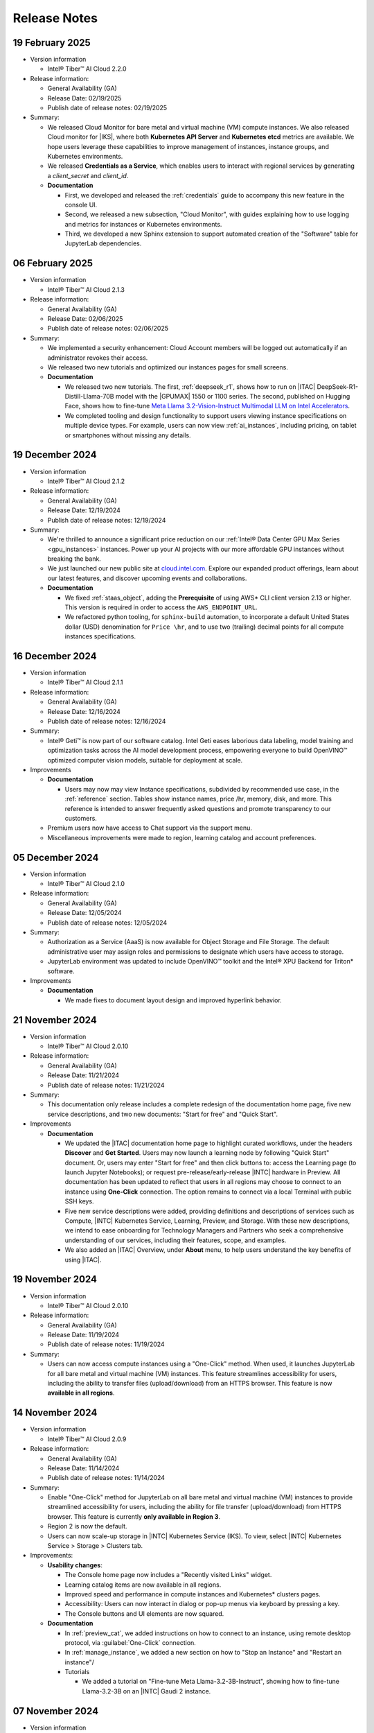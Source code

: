 .. _release_notes:

Release Notes
#############

19 February 2025
*****************

- Version information

  - Intel® Tiber™ AI Cloud 2.2.0

- Release information:

  - General Availability (GA)

  - Release Date: 02/19/2025

  - Publish date of release notes: 02/19/2025

- Summary:

  - We released Cloud Monitor for bare metal and virtual machine (VM) compute instances. We also released Cloud monitor for |IKS|, where both
    **Kubernetes API Server** and **Kubernetes etcd** metrics are available. We hope users leverage these capabilities to improve management of instances, instance groups, and Kubernetes environments.

  - We released **Credentials as a Service**, which enables users to interact with regional services by generating a `client_secret` and
    `client_id`.

  - **Documentation**

    - First, we developed and released the :ref:`credentials` guide to accompany this new feature in the console UI.

    - Second, we released a new subsection, "Cloud Monitor", with guides explaining how to use logging and metrics for instances or Kubernetes environments.

    - Third, we developed a new Sphinx extension to support automated creation of the "Software" table for JupyterLab dependencies.

06 February 2025
*****************

- Version information

  - Intel® Tiber™ AI Cloud 2.1.3

- Release information:

  - General Availability (GA)

  - Release Date: 02/06/2025

  - Publish date of release notes: 02/06/2025

- Summary:

  - We implemented a security enhancement: Cloud Account members will be logged out automatically if an administrator revokes their access.

  - We released two new tutorials and optimized our instances pages for small screens.

  - **Documentation**

    - We released two new tutorials. The first, :ref:`deepseek_r1`, shows how to run on |ITAC| DeepSeek-R1-Distill-Llama-70B model with the |GPUMAX| 1550 or 1100 series. The second, published on Hugging Face, shows how to fine-tune `Meta Llama 3.2-Vision-Instruct Multimodal LLM on Intel Accelerators`_.

    - We completed tooling and design functionality to support users viewing instance specifications on multiple device types. For example, users can now view :ref:`ai_instances`, including pricing, on tablet or smartphones without missing any details.

19 December 2024
*****************

- Version information

  - Intel® Tiber™ AI Cloud 2.1.2

- Release information:

  - General Availability (GA)

  - Release Date: 12/19/2024

  - Publish date of release notes: 12/19/2024

- Summary:

  - We're thrilled to announce a significant price reduction on our :ref:`Intel® Data Center GPU Max Series <gpu_instances>` instances. Power up your AI projects with our more affordable GPU instances without breaking the bank.

  - We just launched our new public site at `cloud.intel.com`_. Explore our expanded product offerings, learn about our latest features, and discover upcoming events and collaborations.

  - **Documentation**

    - We fixed :ref:`staas_object`, adding the **Prerequisite** of using AWS\* CLI client version 2.13 or higher. This version is required in order to access the ``AWS_ENDPOINT_URL``.

    - We refactored python tooling, for ``sphinx-build`` automation, to incorporate a default United States dollar (USD) denomination for ``Price \hr``, and to use two (trailing) decimal points for all compute instances specifications.


16 December 2024
*****************

- Version information

  - Intel® Tiber™ AI Cloud 2.1.1

- Release information:

  - General Availability (GA)

  - Release Date: 12/16/2024

  - Publish date of release notes: 12/16/2024

- Summary:

  - Intel® Geti™ is now part of our software catalog. Intel Geti eases laborious data labeling, model training and optimization tasks across the AI model development process, empowering everyone to build OpenVINO™ optimized computer vision models, suitable for deployment at scale.

- Improvements

  - **Documentation**

    - Users may now may view Instance specifications, subdivided by recommended use case, in the :ref:`reference` section. Tables show instance names, price /hr, memory, disk, and more.
      This reference is intended to answer frequently asked questions and promote transparency to our customers.

  - Premium users now have access to Chat support via the support menu.

  - Miscellaneous improvements were made to region, learning catalog and account preferences.

05 December 2024
*****************

- Version information

  - Intel® Tiber™ AI Cloud 2.1.0

- Release information:

  - General Availability (GA)

  - Release Date: 12/05/2024

  - Publish date of release notes: 12/05/2024

- Summary:

  - Authorization as a Service (AaaS) is now available for Object Storage and File Storage. The default administrative user may assign roles and permissions to designate which users have access to storage.

  - JupyterLab environment was updated to include OpenVINO™ toolkit and the Intel® XPU Backend for Triton\* software.

- Improvements

  - **Documentation**

    - We made fixes to document layout design and improved hyperlink behavior.

21 November 2024
*****************

- Version information

  - Intel® Tiber™ AI Cloud 2.0.10

- Release information:

  - General Availability (GA)

  - Release Date: 11/21/2024

  - Publish date of release notes: 11/21/2024

- Summary:

  - This documentation only release includes a complete redesign of the documentation home page, five new service descriptions, and two new documents: "Start for free" and "Quick Start".

- Improvements

  - **Documentation**

    - We updated the |ITAC| documentation home page to highlight curated workflows, under the headers **Discover** and **Get Started**. Users may now launch a learning node by following "Quick Start" document. Or, users may enter "Start for free" and then click buttons to: access the Learning page (to launch Jupyter Notebooks); or request pre-release/early-release |INTC| hardware in Preview. All documentation has been updated to reflect that users in all regions may choose to connect to an instance using **One-Click** connection. The option remains to connect via a local Terminal with public SSH keys.

    - Five new service descriptions were added, providing definitions and descriptions of services such as Compute, |INTC| Kubernetes Service, Learning, Preview, and Storage.  With these new descriptions, we intend to ease onboarding for Technology Managers and Partners who seek a comprehensive understanding of our services, including their features, scope, and examples.

    - We also added an |ITAC| Overview, under **About** menu, to help users understand the key benefits of using |ITAC|.

19 November 2024
*****************

- Version information

  - Intel® Tiber™ AI Cloud 2.0.10

- Release information:

  - General Availability (GA)

  - Release Date: 11/19/2024

  - Publish date of release notes: 11/19/2024

- Summary:

  - Users can now access compute instances using a "One-Click" method. When used, it launches JupyterLab for all bare metal and virtual machine (VM) instances. This feature streamlines accessibility for users, including the ability to transfer files (upload/download) from an HTTPS browser.  This feature is now **available in all regions**.

14 November 2024
*****************

- Version information

  - Intel® Tiber™ AI Cloud 2.0.9

- Release information:

  - General Availability (GA)

  - Release Date: 11/14/2024

  - Publish date of release notes: 11/14/2024

- Summary:

  - Enable "One-Click" method for JupyterLab on all bare metal and virtual machine (VM) instances to provide streamlined accessibility for users, including the ability for file transfer (upload/download) from HTTPS browser. This feature is currently **only available in Region 3**.

  - Region 2 is now the default.

  - Users can now scale-up storage in |INTC| Kubernetes Service (IKS). To view, select |INTC| Kubernetes Service > Storage > Clusters tab.

- Improvements:

  - **Usability changes**:

    - The Console home page now includes a "Recently visited Links" widget.

    - Learning catalog items are now available in all regions.

    - Improved speed and performance in compute instances and Kubernetes\* clusters pages.

    - Accessibility: Users can now interact in dialog or pop-up menus via keyboard by pressing a key.

    - The Console buttons and UI elements are now squared.

  - **Documentation**

    - In :ref:`preview_cat`, we added instructions on how to connect to an instance, using remote desktop protocol, via :guilabel:`One-Click` connection.

    - In :ref:`manage_instance`, we added a new section on how to "Stop an Instance" and "Restart an instance"/

    - Tutorials

      - We added a tutorial on "Fine-tune Meta Llama-3.2-3B-Instruct", showing how to fine-tune Llama-3.2-3B on an |INTC| Gaudi 2 instance.

07 November 2024
*****************

- Version information

  - Intel® Tiber™ AI Cloud 2.0.8

- Release information:

  - General Availability (GA)

  - Release Date: 11/07/2024

  - Publish date of release notes: 11/07/2024

- Summary:

  - **One-Click connection**: Users can now conveniently access a new compute instances via One-Click connection, where instance launches in JupyterLab environment.  Available in us-region-3.

30 October 2024
*****************

- Version information

  - Intel® Tiber™ AI Cloud 2.0.7

- Release information:

  - General Availability (GA)

  - Release Date: 10/30/2024

  - Publish date of release notes: 10/31/2024

- Summary:

  - **Load Balancers**: Users can distribute traffic creating a Load Balancer for their instances with this new feature.

  - **Granite Rapids - General Availability**: |ITAC| now offers 6th generation |INTC| Xeon® Scalable processors, boasting up to 128 performance cores. These processors are specifically designed for high-performance computing applications.

  - **Object Storage - General Availability**: Object Storage capabilities are generally available to premium and enterprise users across all regions. Model training and inference often require storing large amounts of unstructured data. |ITAC| offers object storage, with a choice of CLI clients, to manage storage buckets.

28 October 2024
*****************

- Version information

  - Intel® Tiber™ AI Cloud 2.0.6

- Release information:

  - General Availability (GA)

  - Release Date: 10/28/2024

  - Publish date of release notes: 10/28/2024

- Summary:

  - In Intel Kubernetes Service (IKS), added ability for user to apply Security Rules, also known as firewall settings.

24 October 2024
*****************

- Version information

  - Intel® Tiber™ AI Cloud 2.0.5

- Release information:

  - General Availability (GA)

  - Release Date: 10/24/2024

  - Publish date of release notes: 10/24/2024

- Summary:

  - Updated from PyTorch 2.5rc to PyTorch 2.5, as applied to Learning Catalog Jupyter Notebooks.

- Improvements:

  - **Learning**

    - Changed name from Training Catalog to Learning Catalog in console UI.

  - **Usability changes**:

    - Redesigned the navigation sidebar menu; this menu is now open by default.

    - Modified the account summary widget so it adapts to display in smaller screens.
      Account summary widget now includes new items, and allows users to launch items with one click.

    - When users view the details of an item, the console UI automatically remembers the last selected tab.

    - When users stop a bare metal instance, user must confirm via a pop-up dialog.

    - In "How to connect to an instance", IP addresses adapt to the user-selected region.

    - Before launching an instance in "Instance Types", drop-down display is fixed.

    - In Intel Kubernetes Service, users can access the :file:`kubeconfig` file from the Details page.

03 October 2024
*****************

- Version information

  - Intel® Tiber™ AI Cloud 2.0.4

- Release information:

  - General Availability (GA)

  - Release Date: 10/03/2024

  - Publish date of release notes:  10/03/2024

- Summary:

  - **Brand**: Intel® Tiber™ AI Cloud - new product name for the AI production & deployment environment (for enterprise and large AI startups).

18 September 2024
*****************

- Version information

  - Intel® Tiber™ AI Cloud 2.0.3

- Release information:

  - General Availability (GA)

  - Release Date: 09/18/2024

  - Publish date of release notes:  09/18/2024

- Summary:

  - **Compute**: A new virtual machine (VM) instance type is available, Intel® Data Center GPU Max Series (1100). This new instance type supports a single GPU card per VM. The Intel® Data Center GPU Max Series is designed to manage AI and HPC data center workloads.

  - **Training**: In Training, when clicking a card, a panel shows Considerations and Environment (if available), including software dependencies for each Jupyter Notebook. This feature improves transparency for developers.

  - **PyTorch 2.5**: Upgraded AI framework, available in the JupyterLab environment, from PyTorch 2.4 to PyTorch 2.5.

  - **Regions**: A new US region, "us-region-3", was enabled.

  - **Supercomputing**: Now available in us-region-3, supercomputing enables users to train and deploy AI workloads at scale. This service allows customers to spin up clusters with a large quantity of bare metal CPU, GPU or AI processor nodes optimized for intensive workloads. Note: Currently, this service is only available only for select customers.

  - **Preview**: Users can now grant access to their Intel partners for co-development efforts. This enables close collaboration between Intel staff and ecosystem partners when evaluating pre-release hardware.

    - Users can now sign up to be a wait-listed for upcoming instance types. The first instance type to be added to the wait list is the Intel® Gaudi® AI Accelerator on bare metal.

- Improvements:

  - **Usability changes**:

    - In Training, the card behavior was changed so that when users click a card, a details page is shown for that item.

    - Users must enter a cloud coupon and reauthenticate to access Jupyter Notebooks inside Training.

    - Grids in the UI now support bigger page sizes by default. Also, the first column is now frozen in small screens.

    - The footer in console home page is fixed.

  - **Accessibility changes**: Added an ARIA label to Modals for improved screen reader behavior. Documentation footer link color is readable now.

-  **Documentation**

   -  Preview: Added three more documents separate from Preview Catalog: "Preview Storage", "Preview Keys", and "Preview". This change simplifies workflows into shorter, more succinct documents for developers.

- **Miscellaneous**:

  - Release notes for 22 July were modified to show when support was added for `PyTorch 2.4`_ in the JupyterLab environment.

04 September 2024
*****************

- Version information

  - Intel® Tiber™ AI Cloud 2.0.2

- Release information:

  - General Availability (GA)

  - Release Date: 09/04/2024

  - Publish date of release notes:  09/04/2024

- Summary:

  - **Preview Catalog**: Users can request to use Intel® Core™ Ultra processor family inside our preview catalog.
  - **Software catalog**: We added SeekrFlow\* to our software catalog. SeekrFlow product page provides information on its usage. 
  - **Landing page changes (cloud.intel.com)**: Added reference to Intel Core Ultra processor family.

- Improvements:

  - **Usability changes**: Clarifies descriptive UI components to improve user discoverability and functionality.

27 August 2024
**************

- Version information

  - Intel® Tiber™ AI Cloud 2.0.1

- Release information:

  - General Availability (GA)

  - Release Date: 08/27/2024

  - Publish date of release notes:  08/27/2024

- Summary

  - **Training - JupyterLab environment**: Users can now explore JupyterLab Notebook training that runs on Intel® Gaudi® 2 AI accelerator and Intel® Data Center Max Series GPU. Several installed oneAPI components, including the |INTC| oneAPI Toolkit, were updated to 2024.2. Several enhancements were made to increase the capacity, stability, and performance of the environment.

- Improvements:

  - **Documentation site**: The home page and some *Guides* and *Tutorials* landing pages now include badges: "AI-Dev",
    "Video", and "Tools". Using a consistent visual language, badges improve user navigation by providing users with visual clues, helping them quickly navigate from parent to child pages and find the resources they need.

  - **Documentation - JupyterLab Tutorial** - We added several new sections to the :ref:`jupyter_learning` tutorial to
    indicate the hardware and software on which Jupyter  Notebooks depend. We added a table showing the latest versions of
    |INTC| software, including the versions for several oneAPI components like the Intel® oneAPI Toolkit, Intel® Distribution
    for Python, and many more. Another table was added to identify which kernels are supported on Intel® Gaudi® 2 AI
    Accelerator or the Intel® Data Center GPU Max Series.

12 August 2024
**************

- Version information

  - Intel® Tiber™ AI Cloud 2.0.0

- Release information:

  - General Availability (GA)

  - Release Date: 08/12/2024

  - Publish date of release notes:  08/12/2024

- Summary

  - We're thrilled to roll out Intel® Tiber™ AI Cloud UI 2.0, a significant leap forward in our user interface, tailored to our growing suite
    of services. With this update, users will experience an improved navigation menu, enhanced aesthetics, and improved accessibility across various devices and screen sizes.

- New features:

  - **Contextual Documentation**: We've integrated our documentation guides and tutorials directly into the console. Now, by clicking the
    'Documentation' button on every page, users can browse documentation that's relevant to the current dashboard content. Guidance and resources are at your fingertips, exactly when and where you need them.

    **Get started sections**: When users first arrive at the console, they're offered links to recommended services that help meet their goals.

- Improvements:

  - **Responsive Across Devices**: The UI now adapts fluidly to a broader range of screen sizes, ensuring users enjoy a consistent and functional experience on any device.

  - **Documentation**: Site redesigned to match the new Intel® Tiber™ AI Cloud 2.0.0.

    Navigation of the Table of Contents reflects the same colors and styling as that of the console.

    The general :ref:`FAQ` was redesigned and new services are referenced.

22 July 2024
**************

- Version information

  - Intel® Tiber™ AI Cloud 1.0.16

- Release information

  - Release Type: General Availability (GA)

  - Release Date: 07/22/2024

  - Publish date of release notes: 08/12/2024

- Summary

  - **Landing page changes (cloud.intel.com)**: There will be only one option to create an account.
    In the past, there were 3 different registration options for service tiers (Standard, Premium, and Enterprise).

  - **Cloud console changes (console.cloud.intel.com)**:
    - The account tier screen is removed from the console.
    - After account creation, every new user starts as a Standard tier user.
    - Standard users will be able to see all available SKUs and services.
    - Users can upgrade to the Premium tier in the cloud console.

  - In the JupyterLab environment, we added support for PyTorch 2.4 for Jupyter Notebooks.
    See also `PyTorch 2.4`_.

- New features

  - Standard-tier users can request Premium-tier compute instances with a $/hr cost when cloud credits are
    applied to the user account.

- Improvements

  - **Instance auto-termination for standard tier accounts**
    - Active compute service instance reservations are automatically deleted when the user account runs out
    of cloud credits.
    - To avoid service downtime, the user will receive warning email messages and be requested to add more
    cloud credits or add a payment method to the account.

03 June 2024
************

- Version information

  - Intel® Tiber™ AI Cloud 1.0.15

- Release information

  - Release Type: General Availability (GA)

  - Release Date: 05/29/2024

  - Publish date of release notes: 06/03/2024

- Summary

  - Controlled access to Object Store Service available in |ITAC| Region-2 (Please contact support team for enabling account access).

- New features

  - Object storage service was added in Region-2 to support need to store large amounts of unstructured data used in model training and inference workflows. 

- **New or revised guides**:
  - Adds :ref:`staas_object` to assist users in creating storage buckets for a training and inference workflow.
  - Adds :ref:`staas_overview` to explain storage options available: file storage, or object storage.
  - Adds :ref:`processor model matrix <model_matrix>` to recommend an |INTC| processor filtered by large language model (LLM) use case.
  - Modifies :ref:`k8s_guide`, adding three new sections, including how to configure ingress and expose cluster services and deploy AI/ML workloads.

- **New or revised tutorials**:
    - Modifies Public Articles, adding five new public AI tutorials and one :ref:`video tutorials <tutorials>`.

- Improvements

  - Intel® Tiber™ AI Cloud now offers a performance improvement for billing and usage calculations for services provided. When you view your usage, usage data is retrieved and displayed much faster upon request.

  - Enhanced SSL security applied for critical back-end services.

03 April 2024
*************

- Version information

  - Intel® Tiber™ AI Cloud 1.0.12

- Release information
   
  - Release Type: General Availability (GA)

  - Release Date: 04/02/2024
   
  - Publish date of release notes: 04/03/2024

- Summary

  - Intel® Tiber™ AI Cloud 1.0.12 is the general availability release for storage as a service (STaaS), which includes file storage. The new service allows 
    Standard, Premium, and Enterprise account holders to create a storage volume. Storage quotas vary by account type.

  - This release includes initial launch of the Preview Catalog, which gives customers access to pre-release and early-release |INTC| hardware. 

- New features

  - **New guide**: 
    - Adds :ref:`staas_file` guide to explain CRUD operations for storage and how to mount a storage volume on a compute instance.
    - Adds :ref:`preview_cat` guide to explain how to request an instance in the Preview Catalog.

  - **New tutorials**: Adds Public Articles to increase audience exposure to publicly available Intel® Tiber™ AI Cloud articles, focused on GenAI and Machine Learning Operations (MLOps). 


08 February 2024
****************

- Version information

  - Intel® Tiber™ AI Cloud 1.0.11

- Release information
   
  - Release Type: General Availability (GA)

  - Release Date: 02/08/2024
   
  - Publish date of release notes: 02/08/2024

- Summary

  - Intel® Tiber™ AI Cloud 1.0.11 is the General Availability release for multi-user accounts, a feature that enables Premium and Enterprise account holders
    to invite others to share infrastructure and services. This feature improves collaboration, and it simplifies billing and infrastructure management.

- New features

  - **Multi-user Accounts**:A **Premium Account** or **Enterprise Accounts** holder may now invite others to share infrastructure and services by following 
    a secure invitation process. Users may be invited to join a Premium or Enterprise account. See :ref:`accounts`. 

  - **New guide**: Adds guide :ref:`multi_user_accounts` to explain multi-user account features and functionality.

25 January 2024
****************

- Version information

  - Intel® Tiber™ AI Cloud 1.0.10 

- Release information
   
  - Release Type: General Availability (GA)

  - Release Date: 01/23/2024
   
  - Publish date of release notes: 01/25/2024

- Summary

  - Intel® Tiber™ AI Cloud 1.0.10 is the General Availability release for Intel Kubernetes\* Service. This release also includes
    improvements to account type upgrades, to coupon duration, and it increases availability of hardware resources.

- New features

  - **Account Type Upgrades**:  Customers can now upgrade from a Standard to a Premium account using a **coupon**.

  - **Intel Kubernetes Service**: Intel Kubernetes Service is a fully managed container service that helps customers run GPU-accelerated Kubernetes workloads 
    at scale using Intel® Max Series GPU and |INTG2| Deep Learning Server.

  - **Hardware - Bare Metal**: Customers now have the option of using two-, four-, or eight-node clusters. 
    Increased capacity in region 2 results in more availability of hardware resources.

  - **Hardware - Virtual Machine**: Vnet Internal optimization. Baremetal-enrollment-api internal optimization. 

- Dependencies/requirements

  - **Coupons**: Coupon credit expiration was adjusted so customers can fully utilize credit for the intended duration. 


18 December 2023
****************

- Version information

  - Intel® Tiber™ AI Cloud 1.0.8

-  Release information
   
   - Release Type: General Availability (GA)

   - Release Date: 12/12/2023
   
   - Publish date of release notes: 12/18/2023

-  New features

   - **Payment Methods**: Customers can now use credit cards as a mode of payment.

   - **Account Type Upgrades**:  Customers can now upgrade from a Standard to a Premium account (only using credit card). This enables a smoother transition to innovative tools and technology for users who start with a Standard account. 

   - **Enterprise Accounts**: An Enterprise account type is now available. This account type includes monthly billing and invoicing. 

   - **Multi-region Support**: A second region was added to provide additional capacity for compute resources. This increases the availability of Gaudi2® Deep Learning Server nodes. 

   - **Training and Workshops** Users can expect improved accessibility for loading and training models. This was achieved by adding more SLURM clusters, supporting access to AI/ML development stacks and Jupyter Notebooks. 
     
   - **Hardware - Core Compute**: The platform added support for the 5th Generation Intel® Xeon® Scalable Processor for additional compute resources. 

   - **Hardware - HPC**: The platform added support for the 4th Gen Intel® Xeon® processors with high bandwidth memory (HBM) for additional compute resources.

   - **Hardware - GPU**: The platform added support for the Intel® Max Series GPU to support increased power consumption when doing model training and inferencing. 

-  Improvements

   - Improved deployment methods and processes provide higher availability for compute and faster releases of new features. 

24 October 2023
***************

- Version information

  - Product

- Release information

  - Release Type:

  - Release Date:

   - **Training and Workshops**: Jupyter Notebooks are now available for AI, C++ SYCL, and Generative AI (see below). This feature especially assists students,
     professors, and researchers by providing pre-loaded dependencies and executable examples.  

   - **Generative AI trainings**: We added new trainings on generative AI to our console.  Take a look at what generative AI can do when powered by the 
     Intel® Data Center GPU Max Series. Designed for everyone: from AI creators and artists to engineers and the just-plain curious.

   - **New tutorials**: Adds tutorial **Habana Gaudi 2**.

   - **Analytics tracking**: We added analytics tracking to our web app to help us continuously improve it and make it more user-friendly.

-  Improvements

   - **Account Settings**:  Users can now view their *Cloud Account ID*, *Name*, and *E-mail*. In the Intel® Tiber™ AI Cloud console, click on the User Profile icon
     (upper right) and select Account Settings. 

   - **Invoices**: Cloud credits now determine the ability to provision and launch an instances.  In addition, to simplify customer experience with   
     invoicing, enhancements to the anniversary dates were made. For Premium users, in the Intel® Tiber™ AI Cloud console, click on the User Profile icon
     (upper right) and Invoices. 



03 October 2023
***************

- Version information

  - Intel® Tiber™ AI Cloud 1.0.3


-  Release information

   -  Release Type: General Availability (GA)

   -  Release Date: 10/03/2023

   -  Publish date of release notes: 10/03/2023

-  New features

   -  Availability of Gaudi2® clusters (instance groups) on Gaudi2® Deep Learning Server, 4th Generation Intel®
      Xeon® Scalable processors, and Intel® Max Series GPU.

- Improvements

  - Improved user sign up process. The user can now select a service tier if problems are encountered during first use.

19 September 2023
*****************

-  Version information

   -  Intel® Tiber™ AI Cloud 1.0.2

-  Release information

   -  Release Type: General Availability (GA)

   -  Release Date: 09/19/2023

   -  Publish date of release notes: 09/19/2023

-  Summary

   -  Intel® Tiber™ AI Cloud 1.0.2 is the General Availability release for Intel Developer
      Cloud. In this first release, there is one region available based
      in US. Stay tuned for more exciting announcements coming shortly.

-  New features

   -  Intel® Tiber™ AI Cloud 1.0.2 provides the ability to provision Bare Metal providing
      access to Gaudi2® Deep Learning Server, 4th Generation Intel®
      Xeon® Scalable processors, and Intel® Max Series GPU.

   -  Intel® Tiber™ AI Cloud 1.0.2 provides the ability to provision Virtual Machine providing
      access to 4th Generation Intel® Xeon® Scalable processors.

-  Dependencies/requirements

   -  Supported Browsers include Firefox, Chrome, Safari, and Edge.

   -  Credit Card and Coupon are currently supported payment methods.

-  Documentation

   -  Please click the “Getting Started” link on the Learning and Support
      section of the Home page to access product tutorials and guides.

-  Support

   -  Please click the “Getting Started” link on the Learning and Support
      section of the Home page to access the Support section.

.. meta::
   :description: View release notes for the Intel® Tiber™ AI Cloud service platform.
   :keywords: release notes, release information, release date, version information

.. _PyTorch 2.4: https://www.intel.com/content/www/us/en/developer/articles/technical/pytorch-2-4-supports-gpus-accelerate-ai-workloads.html
.. _cloud.intel.com: https://cloud.intel.com
.. _Meta Llama 3.2-Vision-Instruct Multimodal LLM on Intel Accelerators: https://huggingface.co/blog/bconsolvo/llama3-vision-instruct-fine-tuning

- Summary